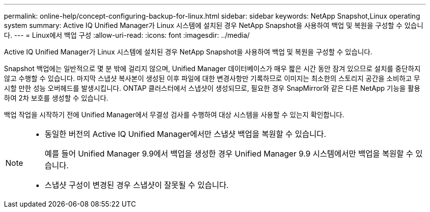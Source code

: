 ---
permalink: online-help/concept-configuring-backup-for-linux.html 
sidebar: sidebar 
keywords: NetApp Snapshot,Linux operating system 
summary: Active IQ Unified Manager가 Linux 시스템에 설치된 경우 NetApp Snapshot을 사용하여 백업 및 복원을 구성할 수 있습니다. 
---
= Linux에서 백업 구성
:allow-uri-read: 
:icons: font
:imagesdir: ../media/


[role="lead"]
Active IQ Unified Manager가 Linux 시스템에 설치된 경우 NetApp Snapshot을 사용하여 백업 및 복원을 구성할 수 있습니다.

Snapshot 백업에는 일반적으로 몇 분 밖에 걸리지 않으며, Unified Manager 데이터베이스가 매우 짧은 시간 동안 잠겨 있으므로 설치를 중단하지 않고 수행할 수 있습니다. 마지막 스냅샷 복사본이 생성된 이후 파일에 대한 변경사항만 기록하므로 이미지는 최소한의 스토리지 공간을 소비하고 무시할 만한 성능 오버헤드를 발생시킵니다. ONTAP 클러스터에서 스냅샷이 생성되므로, 필요한 경우 SnapMirror와 같은 다른 NetApp 기능을 활용하여 2차 보호를 생성할 수 있습니다.

백업 작업을 시작하기 전에 Unified Manager에서 무결성 검사를 수행하여 대상 시스템을 사용할 수 있는지 확인합니다.

[NOTE]
====
* 동일한 버전의 Active IQ Unified Manager에서만 스냅샷 백업을 복원할 수 있습니다.
+
예를 들어 Unified Manager 9.9에서 백업을 생성한 경우 Unified Manager 9.9 시스템에서만 백업을 복원할 수 있습니다.

* 스냅샷 구성이 변경된 경우 스냅샷이 잘못될 수 있습니다.


====
